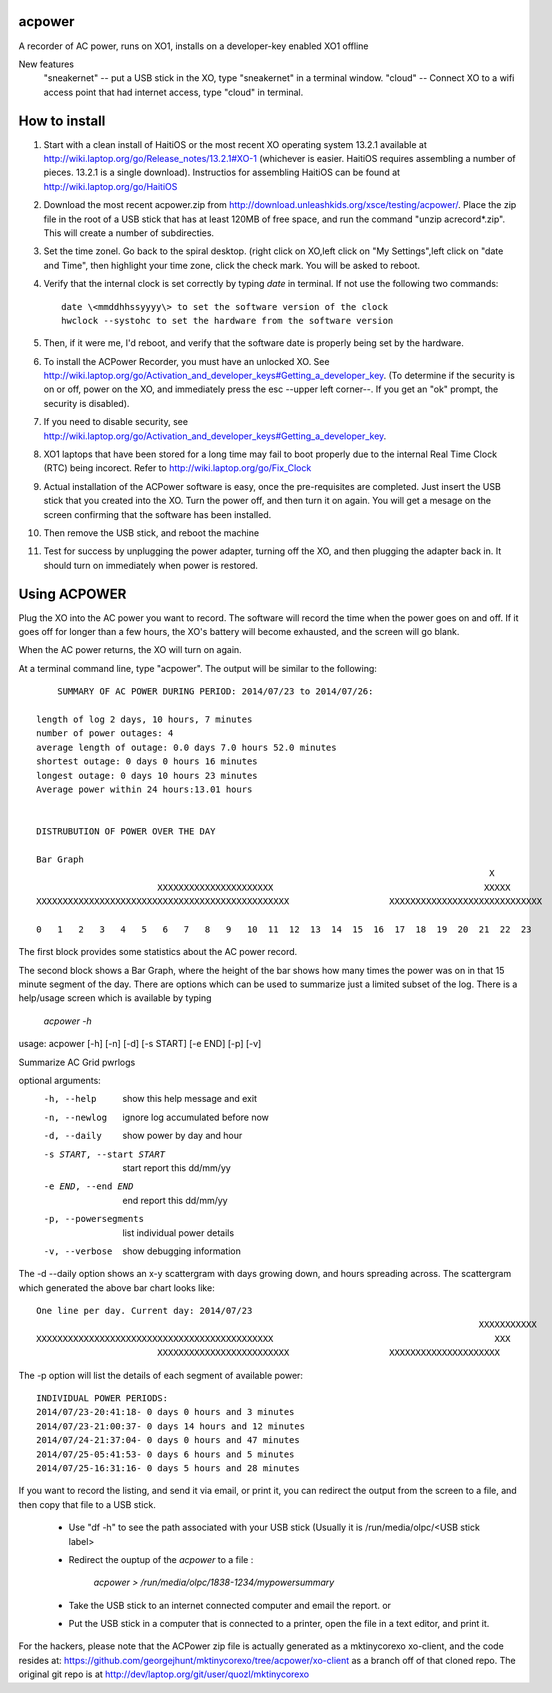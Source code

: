acpower
=======

A recorder of AC power, runs on XO1, installs on a developer-key enabled XO1 offline

New features
  "sneakernet" -- put a USB stick in the XO, type "sneakernet" in a terminal window.
  "cloud"    -- Connect XO to a wifi access point that had internet access, type "cloud" in terminal.

How to install
==============
1. Start with a clean install of HaitiOS or the most recent XO operating system 13.2.1 available at 
   http://wiki.laptop.org/go/Release_notes/13.2.1#XO-1 (whichever is easier.  HaitiOS requires assembling a 
   number of pieces. 13.2.1 is a single download). Instructios for assembling HaitiOS can be found at 
   http://wiki.laptop.org/go/HaitiOS
2. Download the most recent acpower.zip from http://download.unleashkids.org/xsce/testing/acpower/. 
   Place the zip file in the root of a USB stick that has at least 120MB of free space, and run the command 
   "unzip acrecord\*.zip".  This will create a number of subdirecties.
#. Set the time zonel. Go back to the spiral desktop. (right click on XO,left click on "My Settings",left 
   click on "date and Time", then highlight your time zone, click the check mark. You will be asked to reboot.
#. Verify that the internal clock is set correctly by typing *date* in terminal. If not use the following two commands::

       date \<mmddhhssyyyy\> to set the software version of the clock
       hwclock --systohc to set the hardware from the software version
#. Then, if it were me, I'd reboot, and verify that the software date is properly being set by the hardware.
#. To install the ACPower Recorder, you must have an unlocked XO. See http://wiki.laptop.org/go/Activation_and_developer_keys#Getting_a_developer_key. (To determine if the
   security is on or off, power on the XO, and immediately press the esc --upper left corner--.  If you get an "ok" prompt,
   the security is disabled).
#. If you need to disable security, see http://wiki.laptop.org/go/Activation_and_developer_keys#Getting_a_developer_key. 
#. XO1 laptops that have been stored for a long time may fail to boot properly due to the internal Real Time Clock (RTC) being
   incorect. Refer to http://wiki.laptop.org/go/Fix_Clock
#. Actual installation of the ACPower software is easy, once the pre-requisites are completed. Just insert the USB stick
   that you created into the XO.  Turn the power off, and then turn it on again.  You will get a mesage on the screen 
   confirming that the software has been installed.
#. Then remove the USB stick, and reboot the machine
#. Test for success by unplugging the power adapter, turning off the XO, and then plugging the adapter back in. It 
   should turn on immediately when power is restored.

Using ACPOWER
=============
 
Plug the XO into the AC power you want to record.  The software will record the time when the power goes on and off.  If it goes off for longer than a few hours, the XO's battery will become exhausted, and the screen will go blank.

When the AC power returns, the XO will turn on again.

At a terminal command line, type "acpower". The output will be similar to the following::


     SUMMARY OF AC POWER DURING PERIOD: 2014/07/23 to 2014/07/26:

 length of log 2 days, 10 hours, 7 minutes
 number of power outages: 4
 average length of outage: 0.0 days 7.0 hours 52.0 minutes
 shortest outage: 0 days 0 hours 16 minutes 
 longest outage: 0 days 10 hours 23 minutes 
 Average power within 24 hours:13.01 hours


 DISTRUBUTION OF POWER OVER THE DAY

 Bar Graph
                                                                                       X        
                        XXXXXXXXXXXXXXXXXXXXXX                                        XXXXX      
 XXXXXXXXXXXXXXXXXXXXXXXXXXXXXXXXXXXXXXXXXXXXXXXX                   XXXXXXXXXXXXXXXXXXXXXXXXXXXXX

 0   1   2   3   4   5   6   7   8   9   10  11  12  13  14  15  16  17  18  19  20  21  22  23

The first block provides some statistics about the AC power record.

The second block shows a Bar Graph, where the height of the bar shows how many times the power was on in that 15 minute 
segment of the day.
There are options which can be used to summarize just a limited subset of the log. There is a help/usage screen
which is available by typing 

   *acpower -h*

usage: acpower [-h] [-n] [-d] [-s START] [-e END] [-p] [-v]

Summarize AC Grid pwrlogs

optional arguments:
  -h, --help            show this help message and exit
  -n, --newlog          ignore log accumulated before now
  -d, --daily           show power by day and hour
  -s START, --start START
                        start report this dd/mm/yy
  -e END, --end END     end report this dd/mm/yy
  -p, --powersegments   list individual power details
  -v, --verbose         show debugging information

The -d --daily option shows an x-y scattergram with days growing down, and hours spreading across. The scattergram which generated the above bar chart looks like::

 One line per day. Current day: 2014/07/23
                                                                                     XXXXXXXXXXX
 XXXXXXXXXXXXXXXXXXXXXXXXXXXXXXXXXXXXXXXXXXXXX                                          XXX      
                        XXXXXXXXXXXXXXXXXXXXXXXXX                   XXXXXXXXXXXXXXXXXXXXX        
                            

The -p option will list the details of each segment of available power::

 INDIVIDUAL POWER PERIODS:
 2014/07/23-20:41:18- 0 days 0 hours and 3 minutes
 2014/07/23-21:00:37- 0 days 14 hours and 12 minutes
 2014/07/24-21:37:04- 0 days 0 hours and 47 minutes
 2014/07/25-05:41:53- 0 days 6 hours and 5 minutes
 2014/07/25-16:31:16- 0 days 5 hours and 28 minutes


If you want to record the listing, and send it via email, or print it, you can redirect the output from the screen to a file, and then copy that file to a USB stick.

        - Use "df -h" to see the path associated with your USB stick (Usually it is /run/media/olpc/<USB stick label>
        - Redirect the ouptup of the *acpower* to a file :
          
           *acpower > /run/media/olpc/1838-1234/mypowersummary*

        - Take the USB stick to an internet connected computer and email the report. or
        - Put the USB stick in a computer that is connected to a printer, open the file in a text editor, and print it.

For the hackers, please note that the ACPower zip file is actually generated as a mktinycorexo xo-client, and the code resides at: https://github.com/georgejhunt/mktinycorexo/tree/acpower/xo-client as a branch off of that cloned repo.  The original git repo is at http://dev/laptop.org/git/user/quozl/mktinycorexo
